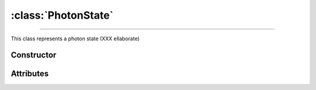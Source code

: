 :class:`PhotonState`
====================

.. _PhotonState:

----

This class represents a photon state (XXX ellaborate)


Constructor
-----------

.. py:class:: PhotonState(seed=None)


Attributes
----------
